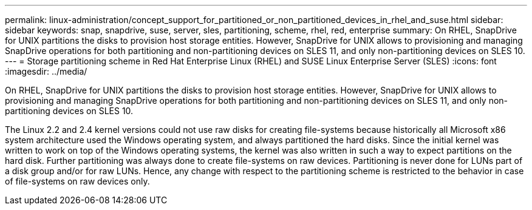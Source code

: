---
permalink: linux-administration/concept_support_for_partitioned_or_non_partitioned_devices_in_rhel_and_suse.html
sidebar: sidebar
keywords: snap, snapdrive, suse, server, sles, partitioning, scheme, rhel, red, enterprise
summary: On RHEL, SnapDrive for UNIX partitions the disks to provision host storage entities. However, SnapDrive for UNIX allows to provisioning and managing SnapDrive operations for both partitioning and non-partitioning devices on SLES 11, and only non-partitioning devices on SLES 10.
---
= Storage partitioning scheme in Red Hat Enterprise Linux (RHEL) and SUSE Linux Enterprise Server (SLES)
:icons: font
:imagesdir: ../media/

[.lead]
On RHEL, SnapDrive for UNIX partitions the disks to provision host storage entities. However, SnapDrive for UNIX allows to provisioning and managing SnapDrive operations for both partitioning and non-partitioning devices on SLES 11, and only non-partitioning devices on SLES 10.

The Linux 2.2 and 2.4 kernel versions could not use raw disks for creating file-systems because historically all Microsoft x86 system architecture used the Windows operating system, and always partitioned the hard disks. Since the initial kernel was written to work on top of the Windows operating systems, the kernel was also written in such a way to expect partitions on the hard disk. Further partitioning was always done to create file-systems on raw devices. Partitioning is never done for LUNs part of a disk group and/or for raw LUNs. Hence, any change with respect to the partitioning scheme is restricted to the behavior in case of file-systems on raw devices only.
